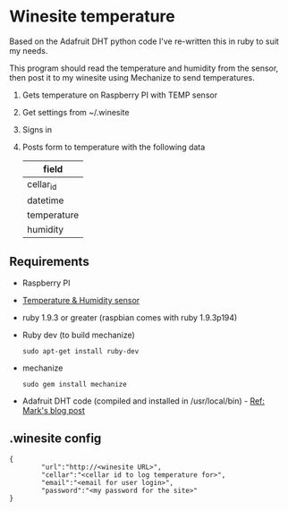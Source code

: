 * Winesite temperature

Based on the Adafruit DHT python code I've re-written this in ruby to suit my needs.

This program should read the temperature and humidity from the sensor, then post it to my winesite using Mechanize to send temperatures.

1. Gets temperature on Raspberry PI with TEMP sensor
2. Get settings from ~/.winesite
3. Signs in
4. Posts form to temperature with the following data
   | field       |
   |-------------|
   | cellar_id   |
   | datetime    |
   | temperature |
   | humidity    |

** Requirements

- Raspberry PI
- [[http://www.freetronics.com/blogs/news/7398810-measure-temperature-and-humidity-with-a-raspberry-pi#.Uyl_Rt9TiXB][Temperature & Humidity sensor]]  
- ruby 1.9.3 or greater (raspbian comes with ruby 1.9.3p194)
- Ruby dev (to build mechanize)
  : sudo apt-get install ruby-dev
- mechanize
  : sudo gem install mechanize
- Adafruit DHT code (compiled and installed in /usr/local/bin) - [[http://www.wolfe.id.au/2012/12/22/raspberry-pi-temperature-and-humidity-project-construction/][Ref: Mark's blog post]]

** .winesite config

: {
:         "url":"http://<winesite URL>",
:         "cellar":"<cellar id to log temperature for>",
:         "email":"<email for user login>",
:         "password":"<my password for the site>"
: }
